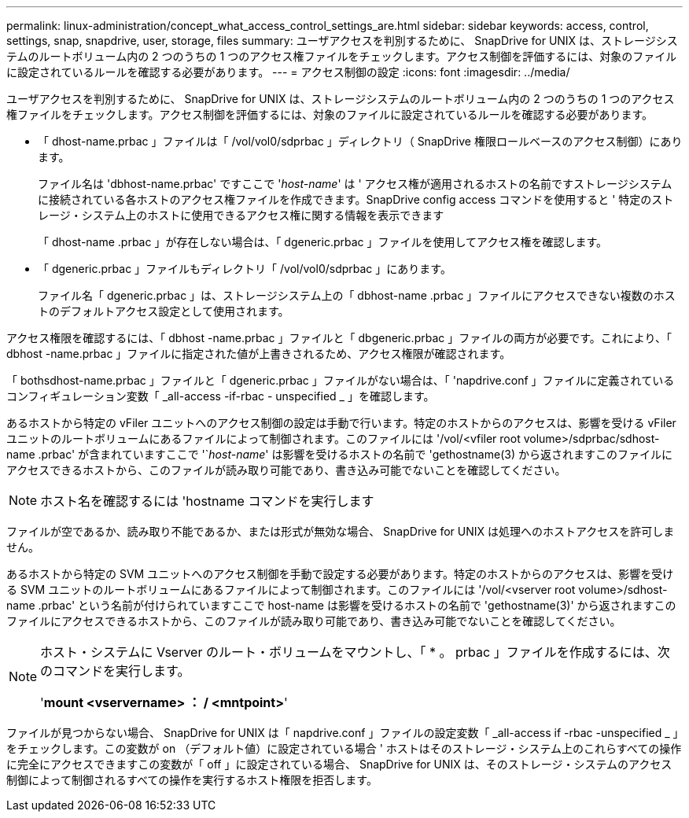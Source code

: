 ---
permalink: linux-administration/concept_what_access_control_settings_are.html 
sidebar: sidebar 
keywords: access, control, settings, snap, snapdrive, user, storage, files 
summary: ユーザアクセスを判別するために、 SnapDrive for UNIX は、ストレージシステムのルートボリューム内の 2 つのうちの 1 つのアクセス権ファイルをチェックします。アクセス制御を評価するには、対象のファイルに設定されているルールを確認する必要があります。 
---
= アクセス制御の設定
:icons: font
:imagesdir: ../media/


[role="lead"]
ユーザアクセスを判別するために、 SnapDrive for UNIX は、ストレージシステムのルートボリューム内の 2 つのうちの 1 つのアクセス権ファイルをチェックします。アクセス制御を評価するには、対象のファイルに設定されているルールを確認する必要があります。

* 「 dhost-name.prbac 」ファイルは「 /vol/vol0/sdprbac 」ディレクトリ（ SnapDrive 権限ロールベースのアクセス制御）にあります。
+
ファイル名は 'dbhost-name.prbac' ですここで '_host-name_' は ' アクセス権が適用されるホストの名前ですストレージシステムに接続されている各ホストのアクセス権ファイルを作成できます。SnapDrive config access コマンドを使用すると ' 特定のストレージ・システム上のホストに使用できるアクセス権に関する情報を表示できます

+
「 dhost-name .prbac 」が存在しない場合は、「 dgeneric.prbac 」ファイルを使用してアクセス権を確認します。

* 「 dgeneric.prbac 」ファイルもディレクトリ「 /vol/vol0/sdprbac 」にあります。
+
ファイル名「 dgeneric.prbac 」は、ストレージシステム上の「 dbhost-name .prbac 」ファイルにアクセスできない複数のホストのデフォルトアクセス設定として使用されます。



アクセス権限を確認するには、「 dbhost -name.prbac 」ファイルと「 dbgeneric.prbac 」ファイルの両方が必要です。これにより、「 dbhost -name.prbac 」ファイルに指定された値が上書きされるため、アクセス権限が確認されます。

「 bothsdhost-name.prbac 」ファイルと「 dgeneric.prbac 」ファイルがない場合は、「 'napdrive.conf 」ファイルに定義されているコンフィギュレーション変数「 _all-access -if-rbac - unspecified _ 」を確認します。

あるホストから特定の vFiler ユニットへのアクセス制御の設定は手動で行います。特定のホストからのアクセスは、影響を受ける vFiler ユニットのルートボリュームにあるファイルによって制御されます。このファイルには '/vol/<vfiler root volume>/sdprbac/sdhost-name .prbac' が含まれていますここで '`_host-name_' は影響を受けるホストの名前で 'gethostname(3) から返されますこのファイルにアクセスできるホストから、このファイルが読み取り可能であり、書き込み可能でないことを確認してください。


NOTE: ホスト名を確認するには 'hostname コマンドを実行します

ファイルが空であるか、読み取り不能であるか、または形式が無効な場合、 SnapDrive for UNIX は処理へのホストアクセスを許可しません。

あるホストから特定の SVM ユニットへのアクセス制御を手動で設定する必要があります。特定のホストからのアクセスは、影響を受ける SVM ユニットのルートボリュームにあるファイルによって制御されます。このファイルには '/vol/<vserver root volume>/sdhost-name .prbac' という名前が付けられていますここで host-name は影響を受けるホストの名前で 'gethostname(3)' から返されますこのファイルにアクセスできるホストから、このファイルが読み取り可能であり、書き込み可能でないことを確認してください。

[NOTE]
====
ホスト・システムに Vserver のルート・ボリュームをマウントし、「 * 。 prbac 」ファイルを作成するには、次のコマンドを実行します。

'*mount <vservername> ： / <mntpoint>*'

====
ファイルが見つからない場合、 SnapDrive for UNIX は「 napdrive.conf 」ファイルの設定変数「 _all-access if -rbac -unspecified _ 」をチェックします。この変数が on （デフォルト値）に設定されている場合 ' ホストはそのストレージ・システム上のこれらすべての操作に完全にアクセスできますこの変数が「 off 」に設定されている場合、 SnapDrive for UNIX は、そのストレージ・システムのアクセス制御によって制御されるすべての操作を実行するホスト権限を拒否します。
